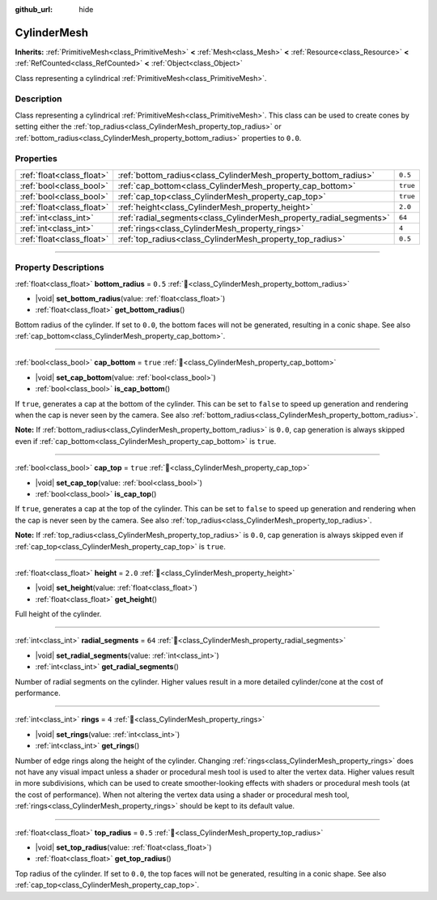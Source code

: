 :github_url: hide

.. DO NOT EDIT THIS FILE!!!
.. Generated automatically from Redot engine sources.
.. Generator: https://github.com/Redot-Engine/redot-engine/tree/master/doc/tools/make_rst.py.
.. XML source: https://github.com/Redot-Engine/redot-engine/tree/master/doc/classes/CylinderMesh.xml.

.. _class_CylinderMesh:

CylinderMesh
============

**Inherits:** :ref:`PrimitiveMesh<class_PrimitiveMesh>` **<** :ref:`Mesh<class_Mesh>` **<** :ref:`Resource<class_Resource>` **<** :ref:`RefCounted<class_RefCounted>` **<** :ref:`Object<class_Object>`

Class representing a cylindrical :ref:`PrimitiveMesh<class_PrimitiveMesh>`.

.. rst-class:: classref-introduction-group

Description
-----------

Class representing a cylindrical :ref:`PrimitiveMesh<class_PrimitiveMesh>`. This class can be used to create cones by setting either the :ref:`top_radius<class_CylinderMesh_property_top_radius>` or :ref:`bottom_radius<class_CylinderMesh_property_bottom_radius>` properties to ``0.0``.

.. rst-class:: classref-reftable-group

Properties
----------

.. table::
   :widths: auto

   +---------------------------+---------------------------------------------------------------------+----------+
   | :ref:`float<class_float>` | :ref:`bottom_radius<class_CylinderMesh_property_bottom_radius>`     | ``0.5``  |
   +---------------------------+---------------------------------------------------------------------+----------+
   | :ref:`bool<class_bool>`   | :ref:`cap_bottom<class_CylinderMesh_property_cap_bottom>`           | ``true`` |
   +---------------------------+---------------------------------------------------------------------+----------+
   | :ref:`bool<class_bool>`   | :ref:`cap_top<class_CylinderMesh_property_cap_top>`                 | ``true`` |
   +---------------------------+---------------------------------------------------------------------+----------+
   | :ref:`float<class_float>` | :ref:`height<class_CylinderMesh_property_height>`                   | ``2.0``  |
   +---------------------------+---------------------------------------------------------------------+----------+
   | :ref:`int<class_int>`     | :ref:`radial_segments<class_CylinderMesh_property_radial_segments>` | ``64``   |
   +---------------------------+---------------------------------------------------------------------+----------+
   | :ref:`int<class_int>`     | :ref:`rings<class_CylinderMesh_property_rings>`                     | ``4``    |
   +---------------------------+---------------------------------------------------------------------+----------+
   | :ref:`float<class_float>` | :ref:`top_radius<class_CylinderMesh_property_top_radius>`           | ``0.5``  |
   +---------------------------+---------------------------------------------------------------------+----------+

.. rst-class:: classref-section-separator

----

.. rst-class:: classref-descriptions-group

Property Descriptions
---------------------

.. _class_CylinderMesh_property_bottom_radius:

.. rst-class:: classref-property

:ref:`float<class_float>` **bottom_radius** = ``0.5`` :ref:`🔗<class_CylinderMesh_property_bottom_radius>`

.. rst-class:: classref-property-setget

- |void| **set_bottom_radius**\ (\ value\: :ref:`float<class_float>`\ )
- :ref:`float<class_float>` **get_bottom_radius**\ (\ )

Bottom radius of the cylinder. If set to ``0.0``, the bottom faces will not be generated, resulting in a conic shape. See also :ref:`cap_bottom<class_CylinderMesh_property_cap_bottom>`.

.. rst-class:: classref-item-separator

----

.. _class_CylinderMesh_property_cap_bottom:

.. rst-class:: classref-property

:ref:`bool<class_bool>` **cap_bottom** = ``true`` :ref:`🔗<class_CylinderMesh_property_cap_bottom>`

.. rst-class:: classref-property-setget

- |void| **set_cap_bottom**\ (\ value\: :ref:`bool<class_bool>`\ )
- :ref:`bool<class_bool>` **is_cap_bottom**\ (\ )

If ``true``, generates a cap at the bottom of the cylinder. This can be set to ``false`` to speed up generation and rendering when the cap is never seen by the camera. See also :ref:`bottom_radius<class_CylinderMesh_property_bottom_radius>`.

\ **Note:** If :ref:`bottom_radius<class_CylinderMesh_property_bottom_radius>` is ``0.0``, cap generation is always skipped even if :ref:`cap_bottom<class_CylinderMesh_property_cap_bottom>` is ``true``.

.. rst-class:: classref-item-separator

----

.. _class_CylinderMesh_property_cap_top:

.. rst-class:: classref-property

:ref:`bool<class_bool>` **cap_top** = ``true`` :ref:`🔗<class_CylinderMesh_property_cap_top>`

.. rst-class:: classref-property-setget

- |void| **set_cap_top**\ (\ value\: :ref:`bool<class_bool>`\ )
- :ref:`bool<class_bool>` **is_cap_top**\ (\ )

If ``true``, generates a cap at the top of the cylinder. This can be set to ``false`` to speed up generation and rendering when the cap is never seen by the camera. See also :ref:`top_radius<class_CylinderMesh_property_top_radius>`.

\ **Note:** If :ref:`top_radius<class_CylinderMesh_property_top_radius>` is ``0.0``, cap generation is always skipped even if :ref:`cap_top<class_CylinderMesh_property_cap_top>` is ``true``.

.. rst-class:: classref-item-separator

----

.. _class_CylinderMesh_property_height:

.. rst-class:: classref-property

:ref:`float<class_float>` **height** = ``2.0`` :ref:`🔗<class_CylinderMesh_property_height>`

.. rst-class:: classref-property-setget

- |void| **set_height**\ (\ value\: :ref:`float<class_float>`\ )
- :ref:`float<class_float>` **get_height**\ (\ )

Full height of the cylinder.

.. rst-class:: classref-item-separator

----

.. _class_CylinderMesh_property_radial_segments:

.. rst-class:: classref-property

:ref:`int<class_int>` **radial_segments** = ``64`` :ref:`🔗<class_CylinderMesh_property_radial_segments>`

.. rst-class:: classref-property-setget

- |void| **set_radial_segments**\ (\ value\: :ref:`int<class_int>`\ )
- :ref:`int<class_int>` **get_radial_segments**\ (\ )

Number of radial segments on the cylinder. Higher values result in a more detailed cylinder/cone at the cost of performance.

.. rst-class:: classref-item-separator

----

.. _class_CylinderMesh_property_rings:

.. rst-class:: classref-property

:ref:`int<class_int>` **rings** = ``4`` :ref:`🔗<class_CylinderMesh_property_rings>`

.. rst-class:: classref-property-setget

- |void| **set_rings**\ (\ value\: :ref:`int<class_int>`\ )
- :ref:`int<class_int>` **get_rings**\ (\ )

Number of edge rings along the height of the cylinder. Changing :ref:`rings<class_CylinderMesh_property_rings>` does not have any visual impact unless a shader or procedural mesh tool is used to alter the vertex data. Higher values result in more subdivisions, which can be used to create smoother-looking effects with shaders or procedural mesh tools (at the cost of performance). When not altering the vertex data using a shader or procedural mesh tool, :ref:`rings<class_CylinderMesh_property_rings>` should be kept to its default value.

.. rst-class:: classref-item-separator

----

.. _class_CylinderMesh_property_top_radius:

.. rst-class:: classref-property

:ref:`float<class_float>` **top_radius** = ``0.5`` :ref:`🔗<class_CylinderMesh_property_top_radius>`

.. rst-class:: classref-property-setget

- |void| **set_top_radius**\ (\ value\: :ref:`float<class_float>`\ )
- :ref:`float<class_float>` **get_top_radius**\ (\ )

Top radius of the cylinder. If set to ``0.0``, the top faces will not be generated, resulting in a conic shape. See also :ref:`cap_top<class_CylinderMesh_property_cap_top>`.

.. |virtual| replace:: :abbr:`virtual (This method should typically be overridden by the user to have any effect.)`
.. |const| replace:: :abbr:`const (This method has no side effects. It doesn't modify any of the instance's member variables.)`
.. |vararg| replace:: :abbr:`vararg (This method accepts any number of arguments after the ones described here.)`
.. |constructor| replace:: :abbr:`constructor (This method is used to construct a type.)`
.. |static| replace:: :abbr:`static (This method doesn't need an instance to be called, so it can be called directly using the class name.)`
.. |operator| replace:: :abbr:`operator (This method describes a valid operator to use with this type as left-hand operand.)`
.. |bitfield| replace:: :abbr:`BitField (This value is an integer composed as a bitmask of the following flags.)`
.. |void| replace:: :abbr:`void (No return value.)`
